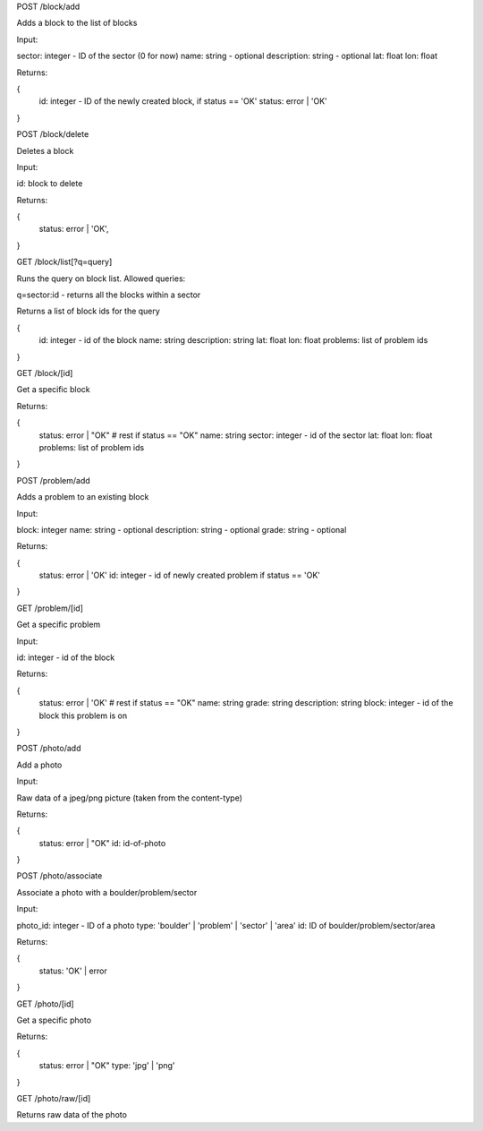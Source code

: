 
POST /block/add

Adds a block to the list of blocks

Input:

sector: integer - ID of the sector (0 for now)
name: string - optional
description: string - optional
lat: float
lon: float

Returns:

{
    id: integer - ID of the newly created block, if status == 'OK'
    status: error | 'OK'
}

POST /block/delete

Deletes a block

Input:

id: block to delete

Returns:

{
    status: error | 'OK',
}

GET /block/list[?q=query]

Runs the query on block list. Allowed queries:

q=sector:id - returns all the blocks within a sector

Returns a list of block ids for the query

{
    id: integer - id of the block
    name: string
    description: string
    lat: float
    lon: float
    problems: list of problem ids
}

GET /block/[id]

Get a specific block

Returns:

{
    status: error | "OK"
    # rest if status == "OK"
    name: string
    sector: integer - id of the sector
    lat: float
    lon: float
    problems: list of problem ids    
}

POST /problem/add

Adds a problem to an existing block

Input:

block: integer
name: string - optional
description: string - optional
grade: string - optional

Returns:

{
    status: error | 'OK'
    id: integer - id of newly created problem if status == 'OK'
}

GET /problem/[id]

Get a specific problem

Input:

id: integer - id of the block

Returns:

{
    status: error | 'OK'
    # rest if status == "OK"
    name: string
    grade: string
    description: string
    block: integer - id of the block this problem is on
}

POST /photo/add

Add a photo

Input:

Raw data of a jpeg/png picture (taken from the content-type)

Returns:

{
    status: error | "OK"
    id: id-of-photo
}

POST /photo/associate

Associate a photo with a boulder/problem/sector

Input:

photo_id: integer - ID of a photo
type: 'boulder' | 'problem' | 'sector' | 'area'
id: ID of boulder/problem/sector/area

Returns:

{
    status: 'OK' | error
}

GET /photo/[id]

Get a specific photo

Returns:

{
    status: error | "OK"
    type: 'jpg' | 'png'
}

GET /photo/raw/[id]

Returns raw data of the photo
